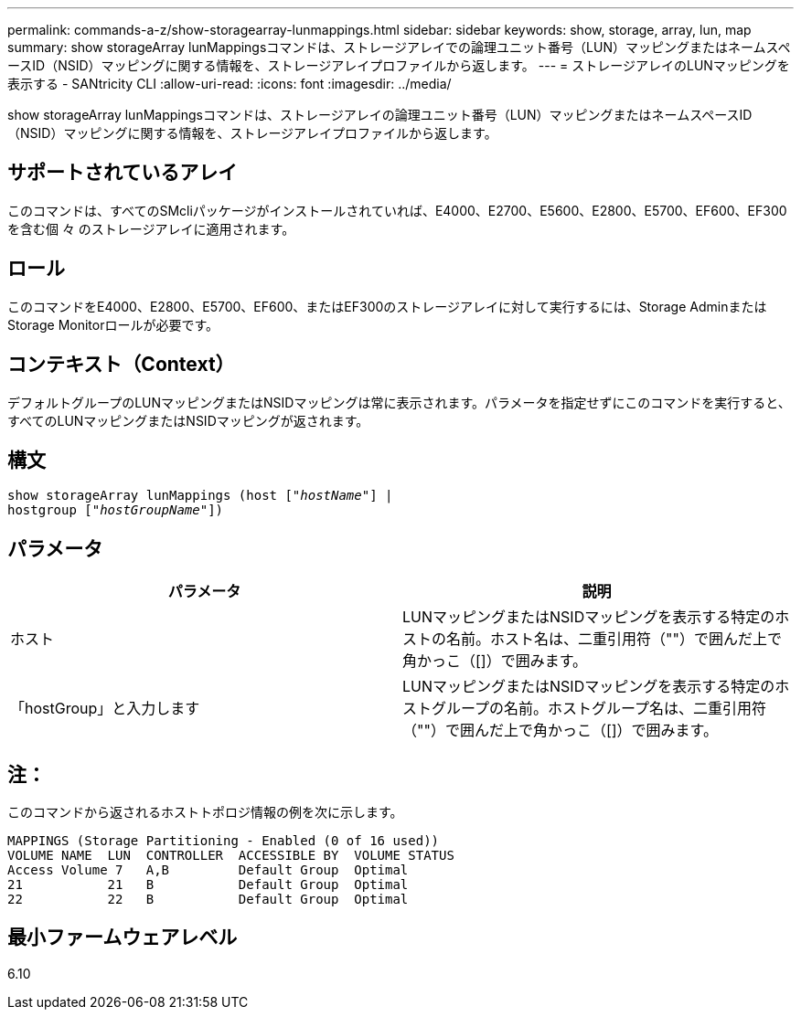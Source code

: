 ---
permalink: commands-a-z/show-storagearray-lunmappings.html 
sidebar: sidebar 
keywords: show, storage, array, lun, map 
summary: show storageArray lunMappingsコマンドは、ストレージアレイでの論理ユニット番号（LUN）マッピングまたはネームスペースID（NSID）マッピングに関する情報を、ストレージアレイプロファイルから返します。 
---
= ストレージアレイのLUNマッピングを表示する - SANtricity CLI
:allow-uri-read: 
:icons: font
:imagesdir: ../media/


[role="lead"]
show storageArray lunMappingsコマンドは、ストレージアレイの論理ユニット番号（LUN）マッピングまたはネームスペースID（NSID）マッピングに関する情報を、ストレージアレイプロファイルから返します。



== サポートされているアレイ

このコマンドは、すべてのSMcliパッケージがインストールされていれば、E4000、E2700、E5600、E2800、E5700、EF600、EF300を含む個 々 のストレージアレイに適用されます。



== ロール

このコマンドをE4000、E2800、E5700、EF600、またはEF300のストレージアレイに対して実行するには、Storage AdminまたはStorage Monitorロールが必要です。



== コンテキスト（Context）

デフォルトグループのLUNマッピングまたはNSIDマッピングは常に表示されます。パラメータを指定せずにこのコマンドを実行すると、すべてのLUNマッピングまたはNSIDマッピングが返されます。



== 構文

[source, cli, subs="+macros"]
----
show storageArray lunMappings (host pass:quotes[["_hostName_"]] |
hostgroup pass:quotes[["_hostGroupName_"]])
----


== パラメータ

[cols="2*"]
|===
| パラメータ | 説明 


 a| 
ホスト
 a| 
LUNマッピングまたはNSIDマッピングを表示する特定のホストの名前。ホスト名は、二重引用符（""）で囲んだ上で角かっこ（[]）で囲みます。



 a| 
「hostGroup」と入力します
 a| 
LUNマッピングまたはNSIDマッピングを表示する特定のホストグループの名前。ホストグループ名は、二重引用符（""）で囲んだ上で角かっこ（[]）で囲みます。

|===


== 注：

このコマンドから返されるホストトポロジ情報の例を次に示します。

[listing]
----
MAPPINGS (Storage Partitioning - Enabled (0 of 16 used))
VOLUME NAME  LUN  CONTROLLER  ACCESSIBLE BY  VOLUME STATUS
Access Volume 7   A,B         Default Group  Optimal
21           21   B           Default Group  Optimal
22           22   B           Default Group  Optimal
----


== 最小ファームウェアレベル

6.10

